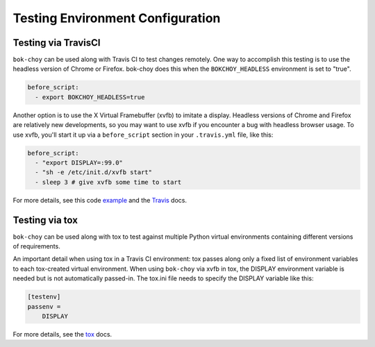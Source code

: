 Testing Environment Configuration
=================================

Testing via TravisCI
--------------------

``bok-choy`` can be used along with Travis CI to test changes remotely.
One way to accomplish this testing is to use the headless version of Chrome or Firefox.
bok-choy does this when the ``BOKCHOY_HEADLESS`` environment is set to "true".

.. code-block:: yaml

    before_script:
      - export BOKCHOY_HEADLESS=true

Another option is to use the X Virtual Framebuffer (xvfb) to imitate a display.
Headless versions of Chrome and Firefox are relatively new developments,
so you may want to use xvfb if you encounter a bug with headless browser usage.
To use xvfb, you'll start it up via a ``before_script`` section in your ``.travis.yml`` file, like this:

.. code-block:: yaml

    before_script:
      - "export DISPLAY=:99.0"
      - "sh -e /etc/init.d/xvfb start"
      - sleep 3 # give xvfb some time to start

For more details, see this code example_ and the Travis_ docs.

.. _example: https://github.com/openedx/xblock-sdk/blob/c7ec2327c0847dc35f57686945490e97e5cd66a5/.travis.yml#L28-L31
.. _Travis: https://docs.travis-ci.com/user/gui-and-headless-browsers/

Testing via tox
---------------

``bok-choy`` can be used along with tox to test against multiple Python virtual environments containing different versions of requirements.

An important detail when using tox in a Travis CI environment: tox passes along only a fixed list of environment variables to each tox-created virtual environment.
When using ``bok-choy`` via xvfb in tox, the DISPLAY environment variable is needed but is not automatically passed-in.
The tox.ini file needs to specify the DISPLAY variable like this:

.. code-block:: yaml

    [testenv]
    passenv =
        DISPLAY

For more details, see the tox_ docs.

.. _tox: https://tox.readthedocs.io/en/latest/config.html#confval-passenv=SPACE-SEPARATED-GLOBNAMES
